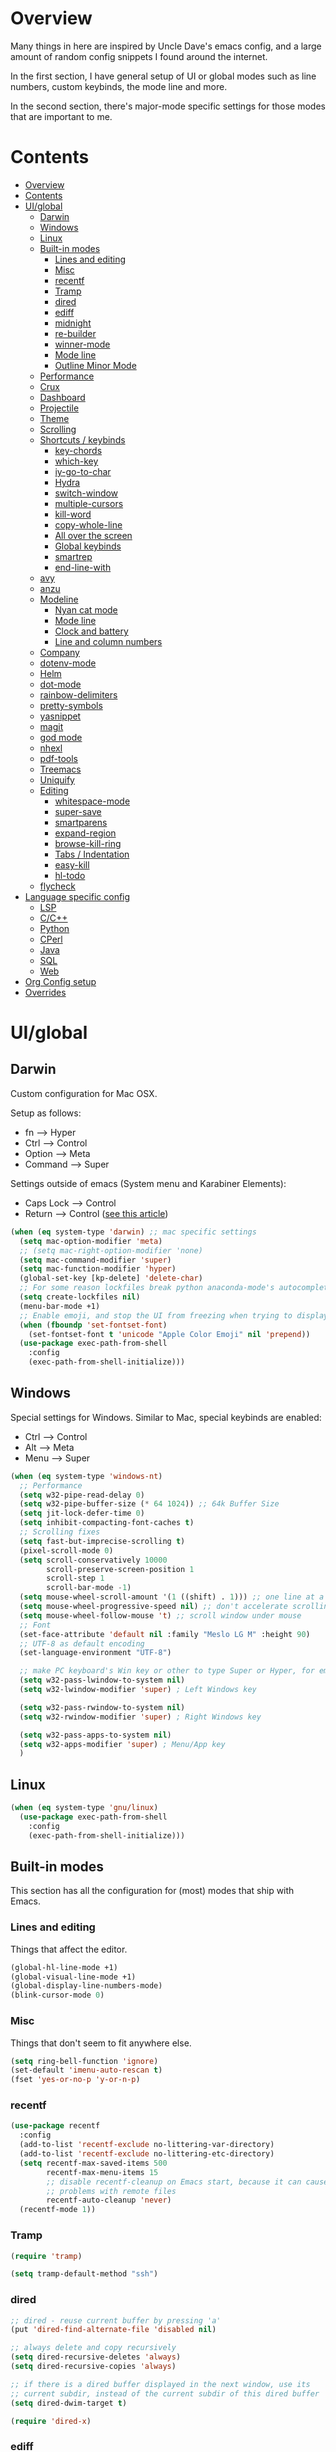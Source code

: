 * Overview
Many things in here are inspired by Uncle Dave's emacs config, and a large amount of random
config snippets I found around the internet.

In the first section, I have general setup of UI or global modes such as line numbers, custom
keybinds, the mode line and more.

In the second section, there's major-mode specific settings for those modes that are important
to me.
* Contents
:PROPERTIES:
:TOC:      :include all :depth 4
:END:
:CONTENTS:
- [[#overview][Overview]]
- [[#contents][Contents]]
- [[#uiglobal][UI/global]]
  - [[#darwin][Darwin]]
  - [[#windows][Windows]]
  - [[#linux][Linux]]
  - [[#built-in-modes][Built-in modes]]
    - [[#lines-and-editing][Lines and editing]]
    - [[#misc][Misc]]
    - [[#recentf][recentf]]
    - [[#tramp][Tramp]]
    - [[#dired][dired]]
    - [[#ediff][ediff]]
    - [[#midnight][midnight]]
    - [[#re-builder][re-builder]]
    - [[#winner-mode][winner-mode]]
    - [[#mode-line][Mode line]]
    - [[#outline-minor-mode][Outline Minor Mode]]
  - [[#performance][Performance]]
  - [[#crux][Crux]]
  - [[#dashboard][Dashboard]]
  - [[#projectile][Projectile]]
  - [[#theme][Theme]]
  - [[#scrolling][Scrolling]]
  - [[#shortcuts--keybinds][Shortcuts / keybinds]]
    - [[#key-chords][key-chords]]
    - [[#which-key][which-key]]
    - [[#iy-go-to-char][iy-go-to-char]]
    - [[#hydra][Hydra]]
    - [[#switch-window][switch-window]]
    - [[#multiple-cursors][multiple-cursors]]
    - [[#kill-word][kill-word]]
    - [[#copy-whole-line][copy-whole-line]]
    - [[#all-over-the-screen][All over the screen]]
    - [[#global-keybinds][Global keybinds]]
    - [[#smartrep][smartrep]]
    - [[#end-line-with][end-line-with]]
  - [[#avy][avy]]
  - [[#anzu][anzu]]
  - [[#modeline][Modeline]]
    - [[#nyan-cat-mode][Nyan cat mode]]
    - [[#mode-line][Mode line]]
    - [[#clock-and-battery][Clock and battery]]
    - [[#line-and-column-numbers][Line and column numbers]]
  - [[#company][Company]]
  - [[#dotenv-mode][dotenv-mode]]
  - [[#helm][Helm]]
  - [[#dot-mode][dot-mode]]
  - [[#rainbow-delimiters][rainbow-delimiters]]
  - [[#pretty-symbols][pretty-symbols]]
  - [[#yasnippet][yasnippet]]
  - [[#magit][magit]]
  - [[#god-mode][god mode]]
  - [[#nhexl][nhexl]]
  - [[#pdf-tools][pdf-tools]]
  - [[#treemacs][Treemacs]]
  - [[#uniquify][Uniquify]]
  - [[#editing][Editing]]
    - [[#whitespace-mode][whitespace-mode]]
    - [[#super-save][super-save]]
    - [[#smartparens][smartparens]]
    - [[#expand-region][expand-region]]
    - [[#browse-kill-ring][browse-kill-ring]]
    - [[#tabs--indentation][Tabs / Indentation]]
    - [[#easy-kill][easy-kill]]
    - [[#hl-todo][hl-todo]]
  - [[#flycheck][flycheck]]
- [[#language-specific-config][Language specific config]]
  - [[#lsp][LSP]]
  - [[#cc][C/C++]]
  - [[#python][Python]]
  - [[#cperl][CPerl]]
  - [[#java][Java]]
  - [[#sql][SQL]]
  - [[#web][Web]]
- [[#org-config-setup][Org Config setup]]
- [[#overrides][Overrides]]
:END:
* UI/global
** Darwin
Custom configuration for Mac OSX.

Setup as follows:
- fn      --> Hyper
- Ctrl    --> Control
- Option  --> Meta
- Command --> Super

Settings outside of emacs (System menu and Karabiner Elements):
- Caps Lock --> Control
- Return    --> Control ([[http://emacsredux.com/blog/2017/12/31/a-crazy-productivity-boost-remapping-return-to-control-2017-edition/][see this article]])

#+BEGIN_SRC emacs-lisp
  (when (eq system-type 'darwin) ;; mac specific settings
    (setq mac-option-modifier 'meta)
    ;; (setq mac-right-option-modifier 'none)
    (setq mac-command-modifier 'super)
    (setq mac-function-modifier 'hyper)
    (global-set-key [kp-delete] 'delete-char)
    ;; For some reason lockfiles break python anaconda-mode's autocomplete
    (setq create-lockfiles nil)
    (menu-bar-mode +1)
    ;; Enable emoji, and stop the UI from freezing when trying to display them.
    (when (fboundp 'set-fontset-font)
      (set-fontset-font t 'unicode "Apple Color Emoji" nil 'prepend))
    (use-package exec-path-from-shell
      :config
      (exec-path-from-shell-initialize)))
#+END_SRC
** Windows
Special settings for Windows.
Similar to Mac, special keybinds are enabled:

- Ctrl        --> Control
- Alt         --> Meta
- Menu        --> Super

#+BEGIN_SRC emacs-lisp
  (when (eq system-type 'windows-nt)
    ;; Performance
    (setq w32-pipe-read-delay 0)
    (setq w32-pipe-buffer-size (* 64 1024)) ;; 64k Buffer Size
    (setq jit-lock-defer-time 0)
    (setq inhibit-compacting-font-caches t)
    ;; Scrolling fixes
    (setq fast-but-imprecise-scrolling t)
    (pixel-scroll-mode 0)
    (setq scroll-conservatively 10000
          scroll-preserve-screen-position 1
          scroll-step 1
          scroll-bar-mode -1)
    (setq mouse-wheel-scroll-amount '(1 ((shift) . 1))) ;; one line at a time
    (setq mouse-wheel-progressive-speed nil) ;; don't accelerate scrolling
    (setq mouse-wheel-follow-mouse 't) ;; scroll window under mouse
    ;; Font
    (set-face-attribute 'default nil :family "Meslo LG M" :height 90)
    ;; UTF-8 as default encoding
    (set-language-environment "UTF-8")

    ;; make PC keyboard's Win key or other to type Super or Hyper, for emacs running on Windows.
    (setq w32-pass-lwindow-to-system nil)
    (setq w32-lwindow-modifier 'super) ; Left Windows key

    (setq w32-pass-rwindow-to-system nil)
    (setq w32-rwindow-modifier 'super) ; Right Windows key

    (setq w32-pass-apps-to-system nil)
    (setq w32-apps-modifier 'super) ; Menu/App key
    )
#+END_SRC
** Linux
#+BEGIN_SRC emacs-lisp
  (when (eq system-type 'gnu/linux)
    (use-package exec-path-from-shell
      :config
      (exec-path-from-shell-initialize)))
#+END_SRC
** Built-in modes
This section has all the configuration for (most) modes that ship with Emacs.
*** Lines and editing
Things that affect the editor.
#+BEGIN_SRC emacs-lisp
  (global-hl-line-mode +1)
  (global-visual-line-mode +1)
  (global-display-line-numbers-mode)
  (blink-cursor-mode 0)
#+END_SRC
*** Misc
Things that don't seem to fit anywhere else.
#+BEGIN_SRC emacs-lisp
  (setq ring-bell-function 'ignore)
  (set-default 'imenu-auto-rescan t)
  (fset 'yes-or-no-p 'y-or-n-p)
#+END_SRC
*** recentf
#+BEGIN_SRC emacs-lisp
  (use-package recentf
    :config
    (add-to-list 'recentf-exclude no-littering-var-directory)
    (add-to-list 'recentf-exclude no-littering-etc-directory)
    (setq recentf-max-saved-items 500
          recentf-max-menu-items 15
          ;; disable recentf-cleanup on Emacs start, because it can cause
          ;; problems with remote files
          recentf-auto-cleanup 'never)
    (recentf-mode 1))
#+END_SRC
*** Tramp
#+BEGIN_SRC emacs-lisp
  (require 'tramp)

  (setq tramp-default-method "ssh")
#+END_SRC
*** dired
#+BEGIN_SRC emacs-lisp
  ;; dired - reuse current buffer by pressing 'a'
  (put 'dired-find-alternate-file 'disabled nil)

  ;; always delete and copy recursively
  (setq dired-recursive-deletes 'always)
  (setq dired-recursive-copies 'always)

  ;; if there is a dired buffer displayed in the next window, use its
  ;; current subdir, instead of the current subdir of this dired buffer
  (setq dired-dwim-target t)

  (require 'dired-x)
#+END_SRC
*** ediff
#+BEGIN_SRC emacs-lisp
  (require 'ediff)
  (setq ediff-window-setup-function 'ediff-setup-windows-plain)
#+END_SRC
*** midnight
#+BEGIN_SRC emacs-lisp
  ;; Clean up obsolete buffers automatically
  (require 'midnight)
#+END_SRC
*** re-builder
#+BEGIN_SRC emacs-lisp
  ;; Saner regex syntax
  (require 're-builder)
  (setq reb-re-syntax 'string)
#+END_SRC
*** winner-mode
#+BEGIN_SRC emacs-lisp
  (winner-mode +1)
#+END_SRC
*** Mode line
#+BEGIN_SRC emacs-lisp
  (line-number-mode t)
  (column-number-mode t)
  (size-indication-mode t)
#+END_SRC
*** Outline Minor Mode
#+begin_src emacs-lisp
  (use-package outline
    :ensure nil ; built-in
    :hook
    (prog-mode . outline-minor-mode))

  (use-package bicycle
    :commands (bicycle-cycle bicycle-cycle-global)
    :after outline
    :bind (:map outline-minor-mode-map
                ([C-tab] . bicycle-cycle)
                ([S-tab] . bicycle-cycle-global)))

  (use-package outline-minor-faces
    :commands (outline-minor-faces-add-font-lock-keywords)
    :after outline
    :hook (outline-minor-mode . outline-minor-faces-add-font-lock-keywords))

  (add-hook 'python-mode-hook
            (lambda ()
              (setq outline-regexp
                    (rx (or
                         ;; Definitions
                         (group (group (* space)) bow (or "class" "def") eow)
                         ;; Decorators
                         (group (group (* space)) "@"))))))
#+end_src
** Performance
#+BEGIN_SRC emacs-lisp
  ;; Instead of setting gc-cons-threshold, use gcmh.
  (use-package gcmh
    :init
    (setq gcmh-high-cons-threshold 50000000
          gcmh-verbose nil
          gcmh-idle-delay 15)
    :config
    (gcmh-mode 1))
#+END_SRC
** Crux
#+BEGIN_SRC emacs-lisp
  (use-package crux
    :demand t
    :bind
    ("C-c TAB" . crux-indent-rigidly-and-copy-to-clipboard)
    ("s-k" . crux-kill-whole-line)
    ("s-j" . crux-top-join-line)
    ("C-c o" . crux-open-with)
    ("C-a" . crux-move-beginning-of-line)
    ("M-o" . crux-smart-open-line)
    ("s-o" . crux-smart-open-line-above)
    ("C-c f" . crux-recentf-find-file)
    ("C-c n" . crux-cleanup-buffer-or-region)
    ("C-c s" . crux-swap-windows)
    ("C-c D" . crux-delete-file-and-buffer)
    ("C-c d" . crux-duplicate-current-line-or-region)
    ("C-c M-d" . crux-duplicate-and-comment-current-line-or-region)
    ("C-c r" . crux-rename-buffer-and-file)
    ("C-c k" . crux-kill-other-buffers)
    ("C-c t" . crux-visit-term-buffer))
#+END_SRC
** Dashboard
#+BEGIN_SRC emacs-lisp
  (use-package dashboard
    :config
    (dashboard-setup-startup-hook)
    (setq dashboard-items '((recents  . 5)
                            (projects . 5)))
    (setq dashboard-banner-logo-title "")
    (add-to-list 'dashboard-items '(agenda) t))
#+END_SRC
** Projectile
To speed up indexing, use alien indexing with fd on all operating systems.
Also enable caching and set sort order to recent files.
#+BEGIN_SRC emacs-lisp
  (use-package projectile
    :demand t
    :config
    (define-key projectile-mode-map (kbd "C-c p") 'projectile-command-map)
    (setq projectile-indexing-method 'alien
          projectile-generic-command "fd . -0 --no-ignore-vcs"
          projectile-git-command "fd . -0 --no-ignore-vcs"
          projectile-svn-command "fd . -0 --no-ignore-vcs"
          projectile-git-submodule-command nil
          projectile-sort-order 'recentf
          projectile-enable-caching t
          projectile-use-git-grep t)
    (projectile-mode t))
#+END_SRC
** Theme
#+BEGIN_SRC emacs-lisp
  (use-package zenburn-theme
    :demand t
    :config
    (load-theme 'zenburn t))

  (add-to-list 'default-frame-alist '(ns-transparent-titlebar . t))
  (add-to-list 'default-frame-alist '(ns-appearance . dark))
#+END_SRC
** Scrolling
#+BEGIN_SRC emacs-lisp
  (scroll-bar-mode -1)

  (if (eq system-type 'windows-nt)
      (pixel-scroll-mode -1)
    (pixel-scroll-mode 1))

#+END_SRC
** Shortcuts / keybinds
*** key-chords
#+BEGIN_SRC emacs-lisp
  (use-package key-chord)

  (use-package use-package-chords
    :config (key-chord-mode 1))
#+END_SRC
*** which-key
#+BEGIN_SRC emacs-lisp
  (use-package which-key
    :config
    (which-key-mode +1))
#+END_SRC
*** iy-go-to-char
Use iy-go-to-char to jump around in the buffer.
#+BEGIN_SRC emacs-lisp
  (use-package iy-go-to-char
    :chords
    (("xf" . iy-go-to-char)
     ("xd" . iy-go-to-char-backward)))
#+END_SRC
*** Hydra
#+BEGIN_SRC emacs-lisp
  (use-package hydra)
#+END_SRC
*** switch-window
#+BEGIN_SRC emacs-lisp
  ;; TODO: move everything here into use-package
  (use-package switch-window
    ;; Override global key bindings for switching windows.
    :bind
    (("C-x o" . switch-window)
     ("C-x 1" . switch-window-then-maximize)
     ("C-x 2" . switch-window-then-split-below)
     ("C-x 3" . switch-window-then-split-right)
     ("C-x 0" . switch-window-then-delete)
     ("C-x 4 d" . switch-window-then-dired)
     ("C-x 4 f" . switch-window-then-find-file)
     ("C-x 4 m" . switch-window-then-compose-mail)
     ("C-x 4 r" . switch-window-then-find-file-read-only)
     ("C-x 4 C-f" . switch-window-then-find-file)
     ("C-x 4 C-o" . switch-window-then-display-buffer)
     ("C-x 4 0" . switch-window-then-kill-buffer))
    :demand t
    :config
    (setq switch-window-input-style 'minibuffer)
    (setq switch-window-increase 6)
    (setq switch-window-threshold 2)
    (setq switch-window-shortcut-style 'qwerty)
    ;; Use home row instead of number keys.
    (setq switch-window-qwerty-shortcuts
          '("a" "s" "d" "f" "j" "k" "l" ";" "w" "e" "i" "o")))

  (use-package ace-window
    :config
    (setq aw-keys '(?a ?s ?d ?f ?k ?l ?\; ?w ?e ?i)))
  ;; Set it to also use homerow keys instead of numbers for buffers.
  ;; TODO: decide which one I like better, e.g.
  ;; (Super-w v a) or (C-x 2 a) to split window a.

  ;; Hydra keybinds for ace-window
  (global-set-key
   (kbd "C-M-o")
   (defhydra hydra-window (:color red
                                  :columns nil)
     "window"
     ("h" windmove-left nil)
     ("j" windmove-down nil)
     ("k" windmove-up nil)
     ("l" windmove-right nil)
     ("H" hydra-move-splitter-left nil)
     ("J" hydra-move-splitter-down nil)
     ("K" hydra-move-splitter-up nil)
     ("L" hydra-move-splitter-right nil)
     ("v" (lambda ()
            (interactive)
            (split-window-right)
            (windmove-right))
      "vert")
     ("x" (lambda ()
            (interactive)
            (split-window-below)
            (windmove-down))
      "horz")
     ("t" transpose-frame "'" :exit t)
     ("o" delete-other-windows "one" :exit t)
     ("a" ace-window "ace")
     ("s" ace-swap-window "swap")
     ("d" ace-delete-window "del")
     ("i" ace-maximize-window "ace-one" :exit t)
     ("b" ido-switch-buffer "buf")
     ("m" headlong-bookmark-jump "bmk")
     ("q" nil "cancel")
     ("u" (progn (winner-undo) (setq this-command 'winner-undo)) "undo")
     ("f" nil)))
#+END_SRC
*** multiple-cursors
#+BEGIN_SRC emacs-lisp
  ;; Multiple cursors
  (use-package multiple-cursors
    :demand t
    :bind
    (("C-S-c C-S-c" . mc/edit-lines)
     ;; If nothing is selected, pick the symbol under the cursor.
     ("C->" . mc/mark-next-like-this-symbol)
     ("C-<" . mc/mark-previous-like-this-symbol)
     ("C-c C-<" . mc/mark-all-like-this)
     ("H-SPC" . set-rectangular-region-anchor)
     ;; Special commands for inserting numbers or chars, sorting and reversing.
     ("C-c x n" . mc/insert-numbers)
     ("C-c x l" . mc/insert-letters)
     ("C-c x s" . mc/sort-regions)
     ("C-c x r" . mc/reverse-regions)))
#+END_SRC
*** kill-word
Adapted from Uncle Dave's emacs config.
#+BEGIN_SRC emacs-lisp
  (defun daedreth/kill-inner-word ()
    "Kills the entire word your cursor is in. Equivalent to 'ciw' in vim."
    (interactive)
    (forward-char 1)
    (backward-word)
    (kill-word 1))
  (global-set-key (kbd "C-c x w") 'daedreth/kill-inner-word)
#+END_SRC
*** copy-whole-line
#+BEGIN_SRC emacs-lisp
  ;; Another one of Uncle Dave's functions to copy a while line.
  (defun daedreth/copy-whole-line ()
    "Copies a line without regard for cursor position."
    (interactive)
    (save-excursion
      (kill-new
       (buffer-substring
        (point-at-bol)
        (point-at-eol)))))
  (global-set-key (kbd "C-c x c") 'daedreth/copy-whole-line)
#+END_SRC
*** All over the screen
Deletes all other windows, then creates multiple windows and uses follow mode to display file "all over the screen".
Courtesy of Kragen Javier Sitaker on Stackoverflow.
#+BEGIN_SRC emacs-lisp
  (defun all-over-the-screen ()
    (interactive)
    (delete-other-windows)
    (split-window-horizontally)
    (split-window-horizontally)
    (balance-windows)
    (follow-mode t))

  (global-set-key (kbd "C-c x a") 'all-over-the-screen)
#+END_SRC
*** Global keybinds
A few useful global keybinds for functions I use occasionally.
#+BEGIN_SRC emacs-lisp
  (global-set-key (kbd "C-c i") 'imenu-anywhere)
  (global-set-key (kbd "C-x \\") 'align-regexp)

  ;; Font size
  (global-set-key (kbd "C-+") 'text-scale-increase)
  (global-set-key (kbd "C--") 'text-scale-decrease)

  ;; Window switching. (C-x o goes to the next window)
  (global-set-key (kbd "C-x O") (lambda ()
                                  (interactive)
                                  (other-window -1))) ;; back one

  ;; Indentation help
  (global-set-key (kbd "C-^") 'crux-top-join-line)
  ;; Start proced in a similar manner to dired
  (unless (eq system-type 'darwin)
    (global-set-key (kbd "C-x p") 'proced))

  ;; Start eshell or switch to it if it's active.
  (global-set-key (kbd "C-x m") 'eshell)

  ;; Start a new eshell even if one is active.
  (global-set-key (kbd "C-x M") (lambda () (interactive) (eshell t)))

  ;; Start a regular shell if you prefer that.
  (global-set-key (kbd "C-x M-m") 'shell)

  ;; If you want to be able to M-x without meta
  (global-set-key (kbd "C-x C-m") 'smex)

  ;; A complementary binding to the apropos-command (C-h a)
  (define-key 'help-command "A" 'apropos)

  (use-package discover-my-major)
  ;; A quick major mode help with discover-my-major
  (define-key 'help-command (kbd "C-m") 'discover-my-major)

  (define-key 'help-command (kbd "C-f") 'find-function)
  (define-key 'help-command (kbd "C-k") 'find-function-on-key)
  (define-key 'help-command (kbd "C-v") 'find-variable)
  (define-key 'help-command (kbd "C-l") 'find-library)

  (define-key 'help-command (kbd "C-i") 'info-display-manual)

  ;; replace zap-to-char functionality with the more powerful zop-to-char
  (global-set-key (kbd "M-z") 'zop-up-to-char)
  (global-set-key (kbd "M-Z") 'zop-to-char)

  ;; kill lines backward
  (global-set-key (kbd "C-<backspace>") (lambda ()
                                          (interactive)
                                          (kill-line 0)
                                          (indent-according-to-mode)))

  (global-set-key [remap kill-whole-line] 'crux-kill-whole-line)

  ;; Activate occur easily inside isearch
  (define-key isearch-mode-map (kbd "C-o") 'isearch-occur)

  ;; replace buffer-menu with ibuffer
  (global-set-key (kbd "C-x C-b") 'ibuffer)

  ;; toggle menu-bar visibility
  (global-set-key (kbd "<f12>") 'menu-bar-mode)

  (global-set-key (kbd "C-=") 'er/expand-region)

  (global-set-key (kbd "C-c j") 'avy-goto-word-or-subword-1)
  (global-set-key (kbd "s-.") 'avy-goto-word-or-subword-1)

  ;; improved window navigation with ace-window
  (global-set-key (kbd "s-w") 'ace-window)
  (global-set-key [remap other-window] 'ace-window)

  ;; Custom shortcut to open this file.
  (defun config-visit ()
    (interactive)
    (find-file "~/.emacs.d/config.org"))

  (global-set-key (kbd "C-c v c") 'config-visit)

  ;; Reload config file and refresh quickstart file
  (defun config-reload ()
    (interactive)
    (org-babel-load-file "~/.emacs.d/config.org")
    (package-quickstart-refresh))

  (global-set-key (kbd "C-c v r") 'config-reload)

  ;; Visit package list
  (defun visit-package-list-buffer ()
    (interactive)
    (crux-start-or-switch-to (lambda ()
                               (package-list-packages))
                             "*Packages*"))

  (global-set-key (kbd "C-c v p") 'visit-package-list-buffer)

  (defun xref-pop-recenter ()
    "Like xref-pop-marker-stack, but recenters the screen around the cursor after jumping to the position."
    (interactive)
    (xref-pop-marker-stack)
    (recenter-top-bottom))

  (global-set-key (kbd "M-,") 'xref-pop-recenter)
#+END_SRC
*** smartrep
#+BEGIN_SRC emacs-lisp
  (use-package operate-on-number)

  (use-package smartrep
    :config
    (smartrep-define-key global-map "C-c ."
      '(("+" . apply-operation-to-number-at-point)
        ("-" . apply-operation-to-number-at-point)
        ("*" . apply-operation-to-number-at-point)
        ("/" . apply-operation-to-number-at-point)
        ("\\" . apply-operation-to-number-at-point)
        ("^" . apply-operation-to-number-at-point)
        ("<" . apply-operation-to-number-at-point)
        (">" . apply-operation-to-number-at-point)
        ("#" . apply-operation-to-number-at-point)
        ("%" . apply-operation-to-number-at-point)
        ("'" . operate-on-number-at-point))))
#+END_SRC
*** end-line-with
Like crux-smart-open-line, but end the current line with a delimiter (e.g. ;) first.
#+begin_src emacs-lisp
  (defun end-line-with-semicolon ()
    (interactive)
    (move-end-of-line nil)
    (insert-char ?\; 1)
    (crux-smart-open-line nil))

  (global-set-key (kbd "C-;") 'end-line-with-semicolon)
#+end_src
** avy
#+BEGIN_SRC emacs-lisp
  (use-package avy
    :config
    (setq avy-background t)
    (setq avy-style 'at-full)
    ;; Bind avy-copy-line. Uses x d because it actually duplicates a line.
    (global-set-key (kbd "C-c x d") 'avy-copy-line))
#+END_SRC
** anzu
#+BEGIN_SRC emacs-lisp
  (use-package anzu
    :diminish t
    :config
    (global-anzu-mode)
    (global-set-key (kbd "M-%") 'anzu-query-replace)
    (global-set-key (kbd "C-M-%") 'anzu-query-replace-regexp))
#+END_SRC
** Modeline
*** Nyan cat mode
#+BEGIN_SRC emacs-lisp
  ;; Currently disabed because it doesn't work with mood-line
  ;; (use-package nyan-mode
  ;;   :ensure t
  ;;   :config
  ;;   (setq nyan-animate-nyancat t
  ;;         nyan-wavy-trail t
  ;;         nyan-bar-length 13))

  ;; (nyan-mode 1)
#+END_SRC

*** Mode line
Use mood-line.
#+BEGIN_SRC emacs-lisp
  ;; (use-package spaceline
  ;;   :ensure t
  ;;   :config
  ;;   (require 'spaceline-config)
  ;;   (setq spaceline-buffer-encoding-abbrev-p nil)
  ;;   (setq spaceline-line-column-p nil)
  ;;   (setq spaceline-line-p nil)
  ;;   (setq powerline-default-separator (quote arrow))
  ;;   (spaceline-emacs-theme))

  (use-package mood-line
    :config
    (mood-line-mode))
#+END_SRC
*** Clock and battery
#+BEGIN_SRC emacs-lisp
  (setq display-time-24hr-format t)
  (setq display-time-format " %H:%M ")
  (setq display-time-default-load-average nil)
  (display-battery-mode 0)

  (display-time-mode 1)

  (use-package fancy-battery
    :config
    (setq fancy-battery-show-percentage t)
    (setq battery-update-interval 15)
    (if window-system
        (fancy-battery-mode)
      (display-battery-mode)))
#+END_SRC
*** Line and column numbers
#+BEGIN_SRC emacs-lisp
  (setq line-number-mode t)
  (setq column-number-mode t)
#+END_SRC
** Company
#+BEGIN_SRC emacs-lisp
  (use-package company
    :bind
    (:map company-active-map
          ("M-n" . nil)
          ("M-p" . nil)
          ("C-n" . company-select-next)
          ("C-p" . company-select-previous)
          ("<return>" . nil)
          ("RET" . nil)
          ("<tab>" . company-complete-selection))
    :hook
    (prog-mode . company-mode)
    :config
    (setq company-minimum-prefix-length 3)
    (setq company-idle-delay 0.4)
    (setq company-tooltip-limit 15)
    (setq company-backends (delete 'company-semantic company-backends))
    (setq company-tooltip-align-annotations t)
    (setq company-tooltip-flip-when-above t)
    (add-to-list 'company-backends 'company-dabbrev))

  ;; (add-to-list 'company-backends 'company-dabbrev-code)
  ;; (add-to-list 'company-backends 'company-yasnippet)
  ;; (add-to-list 'company-backends 'company-files)
#+END_SRC
** dotenv-mode
#+BEGIN_SRC emacs-lisp
  ;; dotenv-mode
  (use-package dotenv-mode
    :config
    ;; Also apply to .env with extension such as .env.local)
    (add-to-list 'auto-mode-alist '("\\.env\\..*\\'" . dotenv-mode)))
#+END_SRC
** Helm
#+BEGIN_SRC emacs-lisp
  ;; Use swiper for search.
  (use-package swiper)

  (use-package imenu-anywhere)

  ;; Swiper do-what-I-mean
  ;; When text is marked, search for that.
  ;; When nothing is marked, search for input.
  (defun swiper-dwim ()
    "Use current region if active for swiper search"
    (interactive)
    (if (not (use-region-p))
        (swiper)
      (deactivate-mark)
      (swiper (format "%s" (buffer-substring (region-beginning) (region-end))))))

  (global-set-key (kbd "C-s") 'swiper-dwim)

  (use-package helm
    :demand t
    :bind
    (("C-h SPC" . helm-all-mark-rings)
     ("M-x"     . helm-M-x)
     ("C-x C-m" . helm-M-x)
     ("M-y"     . helm-show-kill-ring)
     ("C-x b"   . helm-mini)
     ("C-x C-b" . helm-buffers-list)
     ("C-x C-f" . helm-find-files)
     ("C-h f"   . helm-apropos)
     ("C-h r"   . helm-info-emacs)
     ("C-h C-l" . helm-locate-library)
     :map helm-map
     ("<tab>"   . helm-execute-persistent-action)
     ("C-i"     . helm-execute-persistent-action)
     ("C-z"     . helm-select-action)
     :map minibuffer-local-map
     ("C-c C-l" . helm-minibuffer-history))
    :bind*
    (("C-r"     . helm-resume))
    :init
    (setq helm-command-prefix-key "C-c h")
    (require 'helm-config)
    :config
    (helm-mode 1)
    ;; Fuzzy matching everywhere
    (setq helm-completion-style 'emacs
          completion-styles     '(flex))
    (setq
     ;; Autoresize helm buffer depending on match count
     helm-M-x-fuzzy-match t
     helm-autoresize-max-height 0
     helm-autoresize-min-height 40
     helm-buffers-fuzzy-matching t
     helm-candidate-number-limit 50
     helm-case-fold-search 'smart
     helm-completion-in-region-fuzzy-match t
     helm-ff-file-name-history-use-recentf t
     helm-ff-newfile-prompt-p nil
     helm-ff-search-library-in-sexp t
     helm-ff-transformer-show-only-basename nil
     helm-imenu-fuzzy-match t
     helm-locate-fuzzy-match nil
     helm-move-to-line-cycle-in-source t
     helm-recentf-fuzzy-match t
     helm-semantic-fuzzy-match t
     helm-split-window-inside-p t)
    (helm-autoresize-mode 1))

  (use-package helm-projectile
    :config
    (setq projectile-completion-system 'helm)
    (helm-projectile-on)
    (defun helm-projectile-ag (&optional options)
      "Helm version of projectile-ag."
      (interactive (if current-prefix-arg (list (read-string "option: " "" 'helm-ag--extra-options-history))))
      (if (require 'helm-ag nil  'noerror)
          (if (projectile-project-p)
              (let ((helm-ag-command-option options)
                    (current-prefix-arg nil))
                (helm-do-ag (projectile-project-root) (car (projectile-parse-dirconfig-file))))
            (error "You're not in a project"))
        (error "helm-ag not available"))))

  ;; Additional Helm-related packages
  (use-package helm-flx
    :config
    (helm-flx-mode +1)
    (setq helm-flx-for-helm-find-files t
          helm-flx-for-helm-locate t))

  (use-package helm-org
    :after helm)

  (use-package helm-ag
    ; :custom
    ;(helm-ag-base-command "rg --no-heading --pcre2 --color=never --vimgrep --smart-case")
  )
#+END_SRC
** dot-mode
#+BEGIN_SRC emacs-lisp
  (use-package dot-mode
    :config
    (global-dot-mode 1))
#+END_SRC
** rainbow-delimiters
#+BEGIN_SRC emacs-lisp
  (use-package rainbow-delimiters
    :hook
    (prog-mode . rainbow-delimiters-mode))

  ;; Not yet working!!
  ;; (use-package rainbow-csv
  ;;   :load-path "~/projects/rainbow-csv/"
  ;;   :init
  ;;   (add-hook 'csv-mode-hook #'rainbow-csv-mode))
#+END_SRC
** pretty-symbols
#+BEGIN_SRC emacs-lisp
  (when window-system
    (use-package pretty-mode
      :demand t
      :hook
      (haskell-mode . (pretty-mode prettify-symbols-mode))))
#+END_SRC
** yasnippet
#+BEGIN_SRC emacs-lisp
  (use-package yasnippet
    :config
    (add-to-list 'yas-snippet-dirs "~/.emacs.d/personal/snippets")
    (use-package yasnippet-snippets)
    (add-to-list 'yas-snippet-dirs "~/.emacs.d/personal/snippets" t)
    (yas-reload-all))

  (use-package auto-yasnippet
    :after yasnippet
    :commands (aya-expand aya-open-line aya-create aya-yank-snippet aya-persist-snippet aya-create-one-line)
    :bind
    ("C-o" . aya-open-line)
    :config
    (setq aya-persist-snippets-dir "~/.emacs.d/personal/snippets"))

  (add-hook 'prog-mode-hook 'yas-minor-mode)
  (add-hook 'latex-mode-hook 'yas-minor-mode)
  (add-hook 'org-mode-hook 'yas-minor-mode)

  ;; Adapted from abo-abo/function-args
  (defun moo-javadoc ()
    "Generate a javadoc yasnippet and expand it with `aya-expand'.
  The point should be inside the method to generate docs for"
    (interactive)
    (move-beginning-of-line nil)
    (let ((tag (semantic-current-tag)))
      (unless (semantic-tag-of-class-p tag 'function)
        (error "Expected function, got %S" tag))
      (let* ((name (semantic-tag-name tag))
             (attrs (semantic-tag-attributes tag))
             (args (plist-get attrs :arguments))
             (ord 1))
        (setq aya-current
              (format
               "/**
  ,* $1
  ,*
  %s
  ,* @return $%d
  ,*/"
               (mapconcat
                (lambda (x)
                  (format "* @param %s $%d"
                          (car x) (incf ord)))
                args
                "\n")
               (incf ord)))
        (senator-previous-tag)
        (crux-smart-open-line-above)
        (aya-expand))))
#+END_SRC
** magit
Extra magit settings. I refresh the magit buffer on file save because it's
annoying to do so manually. Also, use forge for GitHub integration in Magit.
#+BEGIN_SRC emacs-lisp
  (use-package magit
    :commands
    (magit-status magit-dispatch magit-inside-worktree-p magit-after-save-refresh-status)
    :bind
    (("C-x g"   . magit-status)
     ("C-x M-g" . magit-dispatch))
    :config
    (define-key magit-status-mode-map (kbd "Q") 'magit-toggle-whitespace))

  (add-hook 'prog-mode-hook
            (lambda ()
            (if (magit-inside-worktree-p t)
                (add-hook
                 'after-save-hook
                 'magit-after-save-refresh-status t t))))

  (use-package forge
    :after magit)

  (use-package diff-hl
    :hook
    ((magit-pre-refresh . diff-hl-magit-pre-refresh)
     (magit-post-refresh . diff-hl-magit-post-refresh)
     (dired-mode . diff-hl-dired-mode))
    :config
    (global-diff-hl-mode +1))

  (defun magit-toggle-whitespace ()
    (interactive)
    (if (member "-w" magit-diff-options)
        (magit-dont-ignore-whitespace)
      (magit-ignore-whitespace)))

  (defun magit-ignore-whitespace ()
    (interactive)
    (add-to-list 'magit-diff-options "-w")
    (magit-refresh))

  (defun magit-dont-ignore-whitespace ()
    (interactive)
    (setq magit-diff-options (remove "-w" magit-diff-options))
    (magit-refresh))
#+END_SRC
** god mode
#+BEGIN_SRC emacs-lisp
  (with-eval-after-load 'god-mode
    (define-key god-local-mode-map (kbd "i") 'god-local-mode)
    (define-key god-local-mode-map (kbd ".") 'repeat))
#+END_SRC
** nhexl
Note that this is a minor mode. Defer loading until actually used.
#+BEGIN_SRC emacs-lisp
  (use-package nhexl-mode
    :defer t)
#+END_SRC
** pdf-tools
#+BEGIN_SRC emacs-lisp
  ;;;; This is currently disabled because of a compilation error in pdf-tools.
  ;; (use-package pdf-tools
  ;;   :ensure t
  ;;   :config
  ;;   (custom-set-variables
  ;;    '(pdf-tools-handle-upgrades nil)) ; Use brew upgrade pdf-tools instead.
  ;;   (setq pdf-info-epdfinfo-program "/usr/local/bin/epdfinfo"))
  ;; (pdf-tools-install)
#+END_SRC
** Treemacs
#+BEGIN_SRC emacs-lisp
  (use-package treemacs
    :config
    (setq treemacs-width 50
          treemacs-indentation 2))
#+END_SRC
** Uniquify
#+BEGIN_SRC emacs-lisp
  (require 'uniquify)
  (setq uniquify-buffer-name-style 'forward)
  (setq uniquify-separator "/")
  (setq uniquify-after-kill-buffer-p t)    ; rename after killing uniquified
  (setq uniquify-ignore-buffers-re "^\\*") ; don't muck with special buffers
#+END_SRC
** Editing
This section contains some global(ish) modes and shortcuts where settings are the same across multiple languages etc.
#+BEGIN_SRC emacs-lisp
  ;; Auto-revert files as they changed on disk
  (global-auto-revert-mode t)

  ;; Global semantic mode
  (semantic-mode 1)
  (global-semantic-highlight-func-mode 1)

  (delete-selection-mode t)

  (setq tab-always-indent 'complete)

  ;; Enable subword-mode for all programming modes
  (add-hook 'prog-mode-hook 'subword-mode)

  ;; String-edit: Edit strings in separate buffer to avoid escape nightmares
  (use-package string-edit
    :bind
    (:map c-mode-base-map
          ("C-c '" . string-edit-at-point)))

  ;; Unfill - opposite to M-q (fill-paragraph)
  (use-package unfill
    :bind ([remap fill-paragraph] . unfill-toggle))

  ;; Source: https://github.com/angrybacon/dotemacs/blob/master/dotemacs.org
  (defun me/eval-region-and-kill-mark (beg end)
    "Execute the region as Lisp code.
      Call `eval-region' and kill mark. Move back to the beginning of the region."
    (interactive "r")
    (eval-region beg end)
    (setq deactivate-mark t)
    (goto-char beg))

  (global-set-key (kbd "C-:") 'me/eval-region-and-kill-mark)
  (global-set-key (kbd "M-n") 'move-text-down)
  (global-set-key (kbd "M-p") 'move-text-up)

  ;; https://www.masteringemacs.org/article/fixing-mark-commands-transient-mark-mode
  (defun push-mark-no-activate ()
    "Pushes `point' to `mark-ring' and does not activate the region
     Equivalent to \\[set-mark-command] when \\[transient-mark-mode] is disabled"
    (interactive)
    (push-mark (point) t nil)
    (message "Pushed mark to ring"))

  (global-set-key (kbd "C-`") 'push-mark-no-activate)

  (defun jump-to-mark ()
    "Jumps to the local mark, respecting the `mark-ring' order.
    This is the same as using \\[set-mark-command] with the prefix argument."
    (interactive)
    (set-mark-command 1))

  (global-set-key (kbd "M-`") 'jump-to-mark)

  (defun exchange-point-and-mark-no-activate ()
    "Identical to \\[exchange-point-and-mark] but will not activate the region."
    (interactive)
    (exchange-point-and-mark)
    (deactivate-mark nil))

  (define-key global-map [remap exchange-point-and-mark] 'exchange-point-and-mark-no-activate)

  (use-package undo-tree
    :diminish t
    :chords
    ("uu" . undo-tree-visualize)
    :config
    (global-undo-tree-mode 1))
#+END_SRC
*** whitespace-mode
Whitespace mode makes whitespace visible globally.
Also clean up whitespace in before-save-hook.
#+BEGIN_SRC emacs-lisp
  (require 'whitespace)
  ;; Mark lines exceeding 120 columns.
  (setq whitespace-line-column 120)
  ;; Set whitespace style: cleanup empty lines / trailing whitespace, show whitespace characters.
  (setq whitespace-style '(empty trailing face lines-tail indentation::space tabs newline tab-mark newline-mark))
  ;; Use spaces instead of tabs by default.
  (setq-default indent-tabs-mode nil)
  (setq require-final-newline t)

  (global-whitespace-mode 1)
  (add-hook 'before-save-hook (lambda () (whitespace-cleanup)))
#+END_SRC
*** super-save
#+BEGIN_SRC emacs-lisp
  (use-package super-save
    :config
    (super-save-mode +1)
    (setq super-save-auto-save-when-idle t)
    (setq auto-save-default nil))
#+END_SRC
*** smartparens
#+BEGIN_SRC emacs-lisp
  (use-package smartparens
    :demand t
    :config
    (require 'smartparens-config)
    (setq sp-base-key-bindings 'paredit)
    (setq sp-autoskip-closing-pair 'always)
    (setq sp-hybrid-kill-entire-symbol nil)
    (sp-use-paredit-bindings)
    (show-smartparens-global-mode +1))

  ;; I never got smartparens to work properly with cc-mode (formatting etc). So I use the builtins instead, which work nicely.
  (defun disable-smartparens ()
    (smartparens-mode 0)
    (electric-pair-mode 1))

  (add-hook 'c-mode-common-hook 'disable-smartparens)
#+END_SRC
*** expand-region
#+BEGIN_SRC emacs-lisp
  (use-package expand-region
    :config)
#+END_SRC
*** browse-kill-ring
#+BEGIN_SRC emacs-lisp
  (use-package browse-kill-ring
    :config
    (browse-kill-ring-default-keybindings)
    (global-set-key (kbd "s-y") 'browse-kill-ring))
#+END_SRC
*** Tabs / Indentation
#+BEGIN_SRC emacs-lisp
  (require 'tabify)
  (crux-with-region-or-buffer indent-region)
#+END_SRC
*** easy-kill
#+BEGIN_SRC emacs-lisp
  (use-package easy-kill
    :config
    (global-set-key [remap kill-ring-save] 'easy-kill)
    (global-set-key [remap mark-sexp] 'easy-mark))
#+END_SRC
*** hl-todo
#+BEGIN_SRC emacs-lisp
  (use-package hl-todo
    :config
    (global-hl-todo-mode 1))
#+END_SRC
** flycheck
#+BEGIN_SRC emacs-lisp
  (use-package flycheck
    :demand t
    :hook
    (prog-mode . flycheck-mode)
    :config
    (setq flycheck-checker-error-threshold 5000
          flycheck-display-errors-function #'flycheck-display-error-messages-unless-error-list
          flycheck-check-syntax-automatically '(mode-enabled save))
    (define-key flycheck-mode-map flycheck-keymap-prefix nil)
    (setq flycheck-keymap-prefix (kbd "C-c f"))
    (define-key flycheck-mode-map flycheck-keymap-prefix
      flycheck-command-map))
#+END_SRC
* Language specific config
** LSP
I use lsp-mode for language-server-protocol support.
#+BEGIN_SRC emacs-lisp
  (use-package helm-lsp
    :commands helm-lsp-workspace-symbol)

  (use-package lsp-mode
    :hook
    ((c++-mode
      c-mode
      objc-mode
      java-mode) . lsp)
    :commands (lsp lsp-deferred)
    :bind
    (:map lsp-mode-map
          ("C-c l j" . moo-javadoc)
          ("C-c l o" . lsp-organize-imports)
          ("C-c l r" . lsp-rename)
          ("C-c l x" . lsp-workspace-restart)
          ("C-c l d" . lsp-describe-thing-at-point)
          ("C-c l h" . lsp-treemacs-call-hierarchy))
    :init
    (setq
     lsp-keymap-prefix "C-c l"
     lsp-eldoc-render-all nil
     lsp-enable-on-type-formatting nil
     lsp-enable-indentation nil
     lsp-enable-file-watchers nil
     lsp-enable-folding nil
     lsp-enable-text-document-color nil
     lsp-enable-semantic-highlighting nil
     lsp-enable-links nil
     lsp-before-save-edits nil
     lsp-signature-auto-activate nil
     lsp-prefer-capf t)
    :config
    (setq-local read-process-output-max (* 1024 1024))
    (setq-local gcmh-high-cons-threshold (* 2 gcmh-high-cons-threshold)))

  (use-package lsp-ui
    :after lsp-mode
    :commands (lsp-ui-mode)
    :hook
    ((c++-mode
      c-mode
      objc-mode
      python-mode
      java-mode) . lsp-ui-mode)
    :bind
    (:map lsp-ui-mode-map
          ([remap xref-find-definitions] . lsp-ui-peek-find-definitions)
          ([remap xref-find-references]  . lsp-ui-peek-find-references)
          ("C-c l ." . lsp-ui-peek-find-definitions)
          ("C-c l ?" . lsp-ui-peek-find-references)
          ("C-c l w" . lsp-ui-peek-find-workspace-symbol)
          ("C-c l i" . lsp-ui-peek-find-implementation)
          ("M-#"     . lsp-ui-doc-show)
          ("C-c l m" . lsp-ui-imenu))
    :config
    (setq lsp-ui-sideline-enable nil
          lsp-ui-sideline-update-mode 'line
          lsp-ui-peek-enable nil
          lsp-ui-peek-always-show nil
          lsp-ui-doc-enable nil))
#+END_SRC
** C/C++
#+BEGIN_SRC emacs-lisp
  ;; Some C/C++ settings
  (require 'lsp-mode)
  (require 'lsp-clients)
  (use-package clang-format)

  (defun clang-format-save-hook-for-this-buffer ()
    "Create a buffer local save hook."
    (add-hook 'before-save-hook
              (lambda ()
                (progn
                  (when (locate-dominating-file "." ".clang-format")
                    (clang-format-buffer))
                  ;; Continue to save.
                  nil))
              nil
              ;; Buffer local hook.
              t))

  ;; (setq lsp-clients-clangd-executable "c:/Program Files/LLVM/bin/clangd.exe")

  (add-hook 'c++-mode-hook 'lsp)

  (use-package ccls
    :hook ((c-mode c++-mode objc-mode) .
           (lambda () (require 'ccls) (lsp))))
  (setq ccls-executable "c:/prj/ccls/Release/ccls.exe")
  (setq lsp-diagnostic-package :auto)
  (setq-default flycheck-disabled-checkers '(c/c++-clang c/c++-cppcheck c/c++-gcc))
  (setq ccls-args '("--log-file=c:/prj/ccls/ccls.log"))

  ;; Use clang for formatting and flycheck in C/C++.
  (use-package flycheck-clang-analyzer
    :after flycheck
    :config (flycheck-clang-analyzer-setup))

  (global-set-key (kbd "C-c x f") 'clang-format-region)
  (global-set-key (kbd "C-c x F") 'clang-format-buffer)

  (setq-default c-default-style "bsd")

  (add-hook 'c-mode-common-hook '(lambda () (c-toggle-hungry-state 1) (c-toggle-auto-newline 1) (c-set-style "bsd")))
#+END_SRC
** Python
#+BEGIN_SRC emacs-lisp
  ;; yasnippet and smartparens
  (add-hook 'python-mode-hook 'yas-minor-mode)
  (add-hook 'python-mode-hook 'smartparens-mode)

  (use-package lsp-python-ms
    :init (setq lsp-python-ms-auto-install-server t)
    :hook (python-mode . (lambda ()
                           (setq-default tab-width 4)
                           (require 'lsp-python-ms)
                           (lsp))))

  ;; virtualenvwrapper
  (use-package virtualenvwrapper
    :hook python-mode
    :demand t
    :config
    ;; virtualenvwrapper init for eshell and interactive shell.
    (venv-initialize-interactive-shells) ;; if you want interactive shell support
    (venv-initialize-eshell) ;; if you want eshell support
    (setq projectile-switch-project-action
          '(lambda()
             (venv-projectile-auto-workon)
             (projectile-find-file))))

  ;; py-isort
  (use-package py-isort
    :hook
    (python-mode . (lambda () (add-hook 'before-save-hook 'py-isort-before-save t t))))

  ;; yapf
  (use-package yapfify
    :hook
    (python-mode . yapf-mode))
#+END_SRC
** CPerl
#+BEGIN_SRC emacs-lisp
  (defalias 'perl-mode 'cperl-mode)

  (defun c-set-cperl-style ()
    (interactive)
    ;; Indentation
    (setq cperl-indent-level 4)
    (setq cperl-indent-parens-as-block t)
    (setq cperl-continued-statement-offset 4)
    (setq cperl-brace-offset -4)
    (setq cperl-close-paren-offset -4)
    (setq cperl-extra-newline-before-brace t)
    (setq cperl-merge-trailing-else nil)
    (setq cperl-tab-always-indent t)
    ;; Use font lock but disable invalid face
    (setq cperl-font-lock t)
    (setq cperl-invalid-face nil)
    ;; Auto-newline and electric parens
    (setq cperl-auto-newline t)
    (setq cperl-electric-parens nil))

  (add-hook 'cperl-mode-hook '(lambda ()
                                (disable-smartparens)
                                (c-set-cperl-style)
                                (c-toggle-hungry-state 1)
                                (c-toggle-auto-newline 1)))
#+END_SRC
** Java
#+BEGIN_SRC emacs-lisp
  (use-package lsp-java
    :demand t
    :config
    (setq lsp-java-format-enabled nil
          lsp-java-signature-help-enabled nil
          lsp-java-completion-overwrite t
          lsp-java-autobuild-enabled nil))

  (add-hook 'java-mode-hook '(lambda () (c-set-java-style)))

  (defun c-set-java-style ()
    (interactive)
    (c-set-style "bsd")
    (setq c-default-style "bsd")
    (setq indent-tabs-mode t)
    (setq tab-width 4)
    (setq c-basic-offset 4)
    (add-to-list 'c-hanging-braces-alist '(substatement-open before after)))

  (defvar checkstyle-jar (expand-file-name "~/.emacs.d/external/checkstyle-8.33-all.jar"))
  (defvar checkstyle-cfg (expand-file-name "~/.emacs.d/external/checkstyle.xml"))

  (flycheck-define-checker checkstyle-java
    "Runs checkstyle"
    :command ("java" "-jar" (eval checkstyle-jar) "-c" (eval checkstyle-cfg) "-f" "xml" source)
    :error-parser flycheck-parse-checkstyle
    :enable t
    :modes (java-mode))

  (add-to-list 'flycheck-checkers 'checkstyle-java)
  (flycheck-add-next-checker 'lsp 'checkstyle-java)
#+END_SRC
** SQL
#+BEGIN_SRC emacs-lisp
  (use-package sqlup-mode
    :hook
    (sql-mode . sqlup-mode))

  (add-hook 'sql-interactive-mode-hook
            (lambda () (toggle-truncate-lines t)))

  (setq sql-connection-alist
        '((postgres-local (sql-product  'postgres)
                          (sql-port     5432)
                          (sql-server   "localhost")
                          (sql-user     "dev")
                          (sql-password "dev"))))
  (defun helm-sql-connect-server (connection)
    "Connect to the input server from sql-connection-alist"
    (interactive
     (helm-comp-read "Select server: " (mapcar (lambda (item)
                                                 (list
                                                  (symbol-name (nth 0 item))
                                                  (nth 0 item)))
                                               sql-connection-alist)))
    ;; get the sql connection info and product from the sql-connection-alist
    (let* ((connection-info    (assoc connection sql-connection-alist))
           (connection-product (nth 1 (nth 1 (assoc 'sql-product  connection-info)))))
      ;; delete the connection info from the sql-connection-alist
      (setq sql-connection-alist (assq-delete-all connection sql-connection-alist))
      ;; add back the connection info to the beginning of sql-connection-alist
      ;; (last used server will appear first for the next prompt)
      (add-to-list 'sql-connection-alist connection-info)
      ;; override the sql-product by the product of this connection
      (setq sql-product connection-product)
      ;; connect
      (if current-prefix-arg
          (sql-connect connection connection)
        (sql-connect connection))))

  (define-key helm-command-map (kbd "d") 'helm-sql-connect-server)
#+END_SRC
** Web
#+begin_src emacs-lisp
  (use-package web-mode
    :config
    (add-to-list 'auto-mode-alist '("\\.phtml\\'" . web-mode))
    (add-to-list 'auto-mode-alist '("\\.tpl\\.php\\'" . web-mode))
    (add-to-list 'auto-mode-alist '("\\.tpl\\'" . web-mode))
    (add-to-list 'auto-mode-alist '("\\.hbs\\'" . web-mode))
    (add-to-list 'auto-mode-alist '("\\.blade\\.php\\'" . web-mode))
    (add-to-list 'auto-mode-alist '("\\.jsp\\'" . web-mode))
    (add-to-list 'auto-mode-alist '("\\.as[cp]x\\'" . web-mode))
    (add-to-list 'auto-mode-alist '("\\.erb\\'" . web-mode))
    (add-to-list 'auto-mode-alist '("\\.html?\\'" . web-mode))
    (add-to-list 'auto-mode-alist '("/\\(views\\|html\\|theme\\|templates\\)/.*\\.php\\'" . web-mode)))
#+end_src
* Org Config setup
#+BEGIN_SRC emacs-lisp
  ;; https://emacs.stackexchange.com/questions/29214/org-based-init-method-slows-down-emacs-startup-dramaticlly-6-minute-startup-h
  (defun my/tangle-dotfiles ()
    "If the current file is this file, the code blocks are tangled"
    (interactive)
    (when (or (equal (buffer-file-name) (file-truename "~/.emacs.d/config.org"))
              (equal (buffer-file-name) (expand-file-name "~/.emacs.d/config.org")))
      (org-babel-tangle nil "~/.emacs.d/config.el")
      (byte-compile-file "~/.emacs.d/config.el")))

  ;; Snippet for writing elisp like everywhere around this file.

  (use-package org
    :hook
    ((org-mode . org-indent-mode)
     (org-mode . smartparens-mode)
     (after-save . my/tangle-dotfiles))

    :config
    (add-to-list 'org-structure-template-alist
                 '("el" . "src emacs-lisp"))
    (require 'org-tempo)
    (setq org-src-fontify-natively t
          org-src-tab-acts-natively t
          org-confirm-babel-evaluate nil
          org-export-with-smart-quotes t))

  (use-package org-make-toc)

  ;; Convert a buffer and associated decorations to HTML.
  (use-package htmlize)

  ;; Don't show temp buffers like *compile-log*
  (setq temp-buffer-show-function (function ignore))

  ;; from enberg on #emacs
  (add-hook 'compilation-finish-functions
            (lambda (buf str)
              (if (null (string-match ".*exited abnormally.*" str))
                  ;;no errors, make the compilation window go away in a few seconds
                  (progn
                    (run-at-time
                     "1 sec" nil 'delete-windows-on
                     (get-buffer-create "*compilation*"))
                    (message "No Compilation Errors!")))))
#+END_SRC
* Overrides
#+BEGIN_SRC emacs-lisp
  (load "~/.emacs.d/zz-overrides")
#+END_SRC
